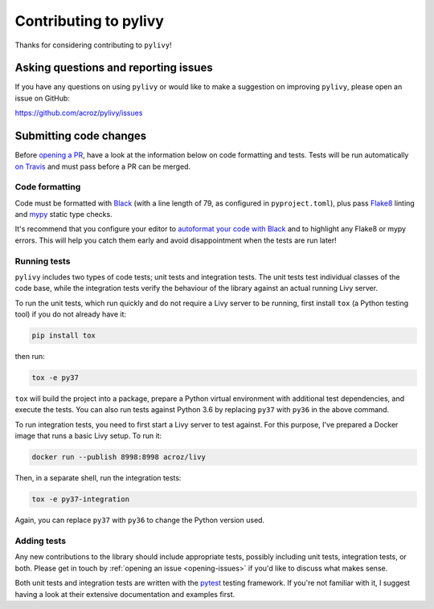 Contributing to pylivy
======================

Thanks for considering contributing to ``pylivy``!

.. _opening-issues:

Asking questions and reporting issues
-------------------------------------

If you have any questions on using ``pylivy`` or would like to make a
suggestion on improving ``pylivy``, please open an issue on GitHub:

https://github.com/acroz/pylivy/issues

Submitting code changes
-----------------------

Before `opening a PR <https://github.com/acroz/pylivy/pulls>`_, have a look at
the information below on code formatting and tests. Tests will be run
automatically `on Travis <https://travis-ci.org/acroz/pylivy>`_ and must pass
before a PR can be merged.

Code formatting
+++++++++++++++

Code must be formatted with `Black <https://black.readthedocs.io/>`_ (with a
line length of 79, as configured in ``pyproject.toml``), plus pass
`Flake8 <http://flake8.pycqa.org/>`_ linting and `mypy
<http://mypy-lang.org/>`_ static type checks.

It's recommend that you configure your editor to `autoformat your code with
Black <https://black.readthedocs.io/en/stable/editor_integration.html>`_ and
to highlight any Flake8 or mypy errors. This will help you catch them early
and avoid disappointment when the tests are run later!

Running tests
+++++++++++++

``pylivy`` includes two types of code tests; unit tests and integration tests.
The unit tests test individual classes of the code base, while the integration
tests verify the behaviour of the library against an actual running Livy
server.

To run the unit tests, which run quickly and do not require a Livy server to be
running, first install ``tox`` (a Python testing tool) if you do not already
have it:

.. code-block:: bash

    pip install tox

then run:

.. code-block:: bash

    tox -e py37

``tox`` will build the project into a package, prepare a Python virtual
environment with additional test dependencies, and execute the tests. You can
also run tests against Python 3.6 by replacing ``py37`` with ``py36`` in the
above command.

To run integration tests, you need to first start a Livy server to test
against. For this purpose, I've prepared a Docker image that runs a basic Livy
setup. To run it:

.. code-block:: bash

    docker run --publish 8998:8998 acroz/livy

Then, in a separate shell, run the integration tests:

.. code-block:: bash

    tox -e py37-integration

Again, you can replace ``py37`` with ``py36`` to change the Python version
used.

Adding tests
++++++++++++

Any new contributions to the library should include appropriate tests, possibly
including unit tests, integration tests, or both. Please get in touch by
:ref:`opening an issue <opening-issues>` if you'd like to discuss what makes
sense.

Both unit tests and integration tests are written with the `pytest
<https://docs.pytest.org/>`_ testing framework. If you're not familiar with it,
I suggest having a look at their extensive documentation and examples first.
